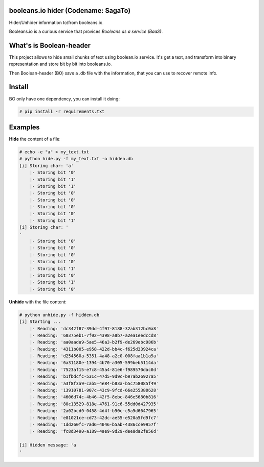 booleans.io hider (Codename: SagaTo)
====================================

Hider/Unhider information to/from booleans.io.

Booleans.io is a curious service that provices *Booleans as a service (BaaS)*.

What's is Boolean-header
========================

This project allows to hide small chunks of text using boolean.io service. It's get a text, and transform into binary representation and store bit by bit into booleans.io.

Then Boolean-header (BO) save a .db file with the information, that you can use to recover remote info.

Install
=======

BO only have one dependency, you can install it doing:

.. code-block:: bash

    # pip install -r requirements.txt

Examples
========

**Hide** the content of a file:

.. code-block:: bash

    # echo -e "a" > my_text.txt
    # python hide.py -f my_text.txt -o hidden.db
    [i] Storing char: 'a'
        |- Storing bit '0'
        |- Storing bit '1'
        |- Storing bit '1'
        |- Storing bit '0'
        |- Storing bit '0'
        |- Storing bit '0'
        |- Storing bit '0'
        |- Storing bit '1'
    [i] Storing char: '
    '
        |- Storing bit '0'
        |- Storing bit '0'
        |- Storing bit '0'
        |- Storing bit '0'
        |- Storing bit '1'
        |- Storing bit '0'
        |- Storing bit '1'
        |- Storing bit '0'

**Unhide** with the file content:

.. code-block:: bash

    # python unhide.py -f hidden.db
    [i] Starting ...
        |- Reading: 'dc342f87-39dd-4f97-8188-32ab312bc0a8'
        |- Reading: '60375eb1-7f02-4398-a8b7-a2ea1eedccd8'
        |- Reading: 'aa0aada9-5ae5-46a3-b2f9-de269ebc986b'
        |- Reading: '4311b005-e958-422d-bb4c-f625d23924ca'
        |- Reading: 'd254560a-5351-4a48-a2c0-008faa1b1a9a'
        |- Reading: '6a31180e-1394-4b70-a305-599beb5114da'
        |- Reading: '7523af15-e7c8-45a4-81e6-f989570dac0d'
        |- Reading: 'b1fbdcfc-531c-47d5-9d9c-b97ab26927a5'
        |- Reading: 'a3f8f3a9-cab5-4e84-b83a-b5c758085f49'
        |- Reading: '13910781-907c-43c9-9fcd-66e255380628'
        |- Reading: '4606d74c-4b46-42f5-8ebc-846e5680b816'
        |- Reading: '80c13529-818e-4761-91c6-55dd0d427935'
        |- Reading: '2a02bcd0-0458-4d4f-b50c-c5a5d6647965'
        |- Reading: 'e81021ce-cd73-42dc-ae55-e520a5fd9fc7'
        |- Reading: '1dd260fc-7ad6-4046-b5ab-4386cce9957f'
        |- Reading: 'fc8d3490-a189-4ae9-9d29-dee8da2fe56d'

    [i] Hidden message: 'a
    '